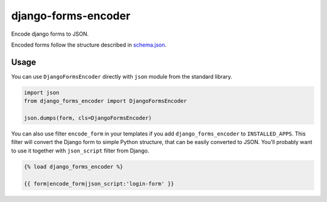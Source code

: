 ======================
 django-forms-encoder
======================

Encode django forms to JSON.

Encoded forms follow the structure described in `schema.json <schema.json>`_.

-----
Usage
-----

You can use ``DjangoFormsEncoder`` directly with ``json`` module from the standard library.

.. code-block:: python

   import json
   from django_forms_encoder import DjangoFormsEncoder

   json.dumps(form, cls=DjangoFormsEncoder)

You can also use filter ``encode_form`` in your templates if you add ``django_forms_encoder`` to ``INSTALLED_APPS``.
This filter will convert the Django form to simple Python structure, that can be easily converted to JSON.
You'll probably want to use it together with ``json_script`` filter from Django.

.. code-block:: html

   {% load django_forms_encoder %}

   {{ form|encode_form|json_script:'login-form' }}
